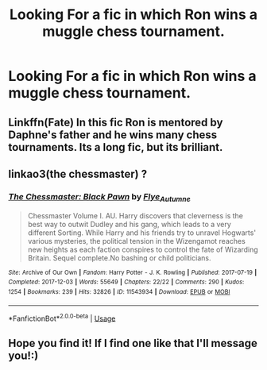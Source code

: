 #+TITLE: Looking For a fic in which Ron wins a muggle chess tournament.

* Looking For a fic in which Ron wins a muggle chess tournament.
:PROPERTIES:
:Author: Sefera17
:Score: 7
:DateUnix: 1594692556.0
:DateShort: 2020-Jul-14
:FlairText: What's That Fic?
:END:

** Linkffn(Fate) In this fic Ron is mentored by Daphne's father and he wins many chess tournaments. Its a long fic, but its brilliant.
:PROPERTIES:
:Author: IamPotterhead
:Score: 3
:DateUnix: 1594702684.0
:DateShort: 2020-Jul-14
:END:


** linkao3(the chessmaster) ?
:PROPERTIES:
:Score: 3
:DateUnix: 1594703573.0
:DateShort: 2020-Jul-14
:END:

*** [[https://archiveofourown.org/works/11543934][*/The Chessmaster: Black Pawn/*]] by [[https://www.archiveofourown.org/users/Flye_Autumne/pseuds/Flye_Autumne][/Flye_Autumne/]]

#+begin_quote
  Chessmaster Volume I. AU. Harry discovers that cleverness is the best way to outwit Dudley and his gang, which leads to a very different Sorting. While Harry and his friends try to unravel Hogwarts' various mysteries, the political tension in the Wizengamot reaches new heights as each faction conspires to control the fate of Wizarding Britain. Sequel complete.No bashing or child politicians.
#+end_quote

^{/Site/:} ^{Archive} ^{of} ^{Our} ^{Own} ^{*|*} ^{/Fandom/:} ^{Harry} ^{Potter} ^{-} ^{J.} ^{K.} ^{Rowling} ^{*|*} ^{/Published/:} ^{2017-07-19} ^{*|*} ^{/Completed/:} ^{2017-12-03} ^{*|*} ^{/Words/:} ^{55649} ^{*|*} ^{/Chapters/:} ^{22/22} ^{*|*} ^{/Comments/:} ^{290} ^{*|*} ^{/Kudos/:} ^{1254} ^{*|*} ^{/Bookmarks/:} ^{239} ^{*|*} ^{/Hits/:} ^{32826} ^{*|*} ^{/ID/:} ^{11543934} ^{*|*} ^{/Download/:} ^{[[https://archiveofourown.org/downloads/11543934/The%20Chessmaster%20Black.epub?updated_at=1593547361][EPUB]]} ^{or} ^{[[https://archiveofourown.org/downloads/11543934/The%20Chessmaster%20Black.mobi?updated_at=1593547361][MOBI]]}

--------------

*FanfictionBot*^{2.0.0-beta} | [[https://github.com/tusing/reddit-ffn-bot/wiki/Usage][Usage]]
:PROPERTIES:
:Author: FanfictionBot
:Score: 1
:DateUnix: 1594703613.0
:DateShort: 2020-Jul-14
:END:


** Hope you find it! If I find one like that I'll message you!:)
:PROPERTIES:
:Author: Hew_dew
:Score: 2
:DateUnix: 1594693437.0
:DateShort: 2020-Jul-14
:END:
